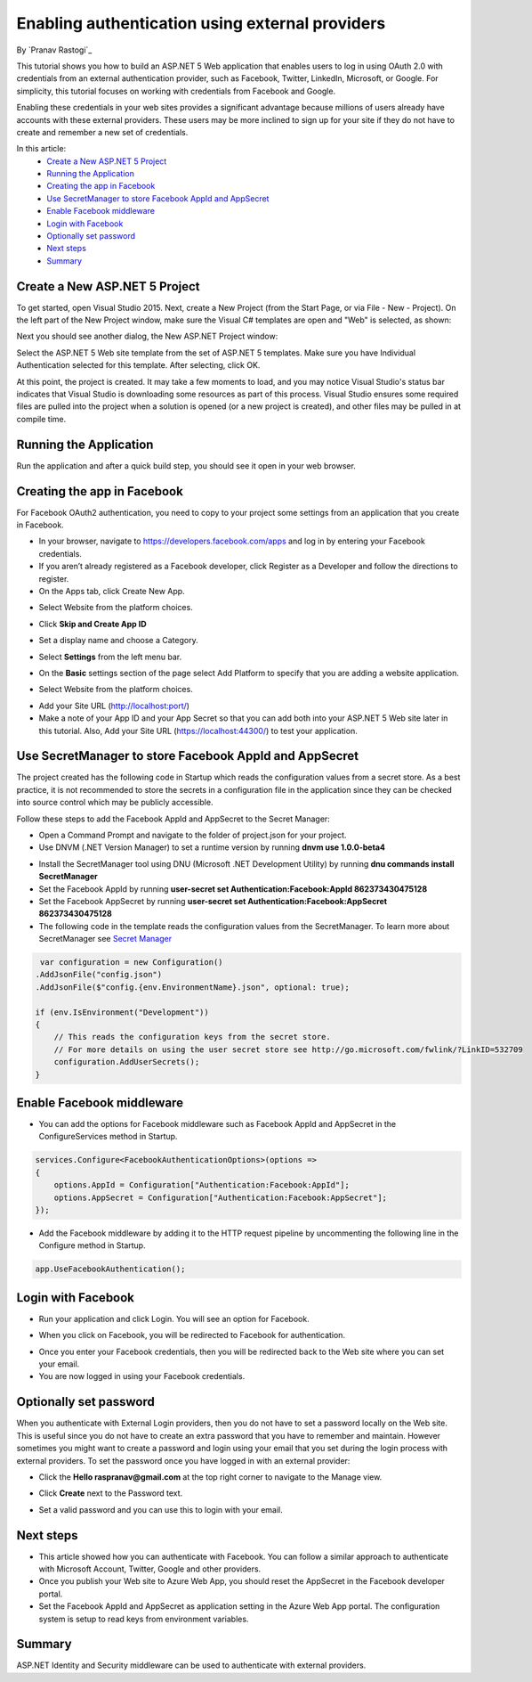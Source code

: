 Enabling authentication using external providers
================================================

By `Pranav Rastogi`_

This tutorial shows you how to build an ASP.NET 5 Web application that enables users to log in using OAuth 2.0  with credentials from an external authentication provider, such as Facebook, Twitter, LinkedIn, Microsoft, or Google. For simplicity, this tutorial focuses on working with credentials from Facebook and Google. 

Enabling these credentials in your web sites provides a significant advantage because millions of users already have accounts with these external providers. These users may be more inclined to sign up for your site if they do not have to create and remember a new set of credentials.


In this article:
	- `Create a New ASP.NET 5 Project`_
	- `Running the Application`_
	- `Creating the app in Facebook`_
	- `Use SecretManager to store Facebook AppId and AppSecret`_
	- `Enable Facebook middleware`_
	- `Login with Facebook`_
	- `Optionally set password`_
	- `Next steps`_
	- `Summary`_

Create a New ASP.NET 5 Project
------------------------------

To get started, open Visual Studio 2015. Next, create a New Project (from the Start Page, or via File - New - Project).  On the left part of the New Project window, make sure the Visual C# templates are open and "Web" is selected, as shown:

.. image:: sociallogins/_static/new-project.png

Next you should see another dialog, the New ASP.NET Project window:
 
.. image:: sociallogins/_static/select-project.png
	
Select the ASP.NET 5 Web site template from the set of ASP.NET 5 templates. Make sure you have Individual Authentication selected for this template. After selecting, click OK.

At this point, the project is created. It may take a few moments to load, and you may notice Visual Studio's status bar indicates that Visual Studio is downloading some resources as part of this process.  Visual Studio ensures some required files are pulled into the project when a solution is opened (or a new project is created), and other files may be pulled in at compile time.


Running the Application
-----------------------

Run the application and after a quick build step, you should see it open in your web browser.

.. image:: sociallogins/_static/first-run.png


Creating the app in Facebook
----------------------------

For Facebook OAuth2 authentication, you need to copy to your project some settings from an application that you create in Facebook.

- In your browser, navigate to https://developers.facebook.com/apps and log in by entering your Facebook credentials.
- If you aren’t already registered as a Facebook developer, click  Register as a Developer and follow the directions to register.
- On the Apps tab, click Create New App.

.. image:: sociallogins/_static/FBApp01.png

- Select Website from the platform choices.

.. image:: sociallogins/_static/FBApp02.png

- Click **Skip and Create App ID**

.. image:: sociallogins/_static/FBApp03.png

- Set a display name and choose a Category.

.. image:: sociallogins/_static/FBApp04.png

- Select **Settings** from the left menu bar.

.. image:: sociallogins/_static/FBApp05.png

- On the **Basic** settings section of the page select Add Platform to specify that you are adding a website application. 

.. image:: sociallogins/_static/FBApp06.png

- Select Website from the platform choices.

.. image:: sociallogins/_static/FBApp07.png

- Add your Site URL (http://localhost:port/)

- Make a note of your App ID and your App Secret so that you can add both into your ASP.NET 5 Web site later in this tutorial. Also, Add your Site URL (https://localhost:44300/) to test your application. 

.. image:: sociallogins/_static/FBApp08.png

Use SecretManager to store Facebook AppId and AppSecret
-----------------------------------------------------------

The project created has the following code in Startup which reads the configuration values from a secret store. As a best practice, it is not recommended to store the secrets in a configuration file in the application since they can be checked into source control which may be publicly accessible.

Follow these steps to add the Facebook AppId and AppSecret to the Secret Manager:

- Open a Command Prompt and navigate to the folder of project.json for your project.

- Use DNVM (.NET Version Manager) to set a runtime version by running **dnvm use 1.0.0-beta4**

.. image:: sociallogins/_static/SM1.PNG

- Install the SecretManager tool using DNU (Microsoft .NET Development Utility) by running **dnu commands install SecretManager**
- Set the Facebook AppId by running **user-secret set Authentication:Facebook:AppId 862373430475128**
- Set the Facebook AppSecret by running **user-secret set Authentication:Facebook:AppSecret 862373430475128**
- The following code in the template reads the configuration values from the SecretManager. To learn more about SecretManager see `Secret Manager <https://github.com/aspnet/Home/wiki/DNX-Secret-Configuration>`_

.. code-block:: c#

         var configuration = new Configuration()
        .AddJsonFile("config.json")
        .AddJsonFile($"config.{env.EnvironmentName}.json", optional: true);

        if (env.IsEnvironment("Development"))
        {
            // This reads the configuration keys from the secret store.
            // For more details on using the user secret store see http://go.microsoft.com/fwlink/?LinkID=532709
            configuration.AddUserSecrets();
        }


Enable Facebook middleware
--------------------------

- You can add the options for Facebook middleware such as Facebook AppId and AppSecret in the ConfigureServices method in Startup.

.. code-block:: c#

	services.Configure<FacebookAuthenticationOptions>(options =>
	{
	    options.AppId = Configuration["Authentication:Facebook:AppId"];
	    options.AppSecret = Configuration["Authentication:Facebook:AppSecret"];
	});


- Add the Facebook middleware by adding it to the HTTP request pipeline by uncommenting the following line in the Configure method in Startup.

.. code-block:: c#

	app.UseFacebookAuthentication();		


Login with Facebook
-------------------

- Run your application and click Login. You will see an option for Facebook.

.. image:: sociallogins/_static/FBLogin1.PNG

- When you click on Facebook, you will be redirected to Facebook for authentication.

.. image:: sociallogins/_static/FBLogin2.PNG

- Once you enter your Facebook credentials, then you will be redirected back to the Web site where you can set your email.

- You are now logged in using your Facebook credentials.

.. image:: sociallogins/_static/FBLogin3.PNG

Optionally set password
-----------------------

When you authenticate with External Login providers, then you do not have to set a password locally on the Web site. This is useful since you do not have to create an extra password that you have to remember and maintain. However sometimes you might want to create a password and login using your email that you set during the login process with external providers.
To set the password once you have logged in with an external provider:

- Click the **Hello raspranav@gmail.com** at the top right corner to navigate to the Manage view.

.. image:: sociallogins/_static/pass1.PNG

- Click **Create** next to the Password text.

.. image:: sociallogins/_static/pass2.PNG

- Set a valid password and you can use this to login with your email.

Next steps
----------
- This article showed how you can authenticate with Facebook. You can follow a similar approach to authenticate with Microsoft Account, Twitter, Google and other providers.
- Once you publish your Web site to Azure Web App, you should reset the AppSecret in the Facebook developer portal. 
- Set the Facebook AppId and AppSecret as application setting in the Azure Web App portal. The configuration system is setup to read keys from environment variables.

Summary
-------

ASP.NET Identity and Security middleware can be used to authenticate with external providers.

